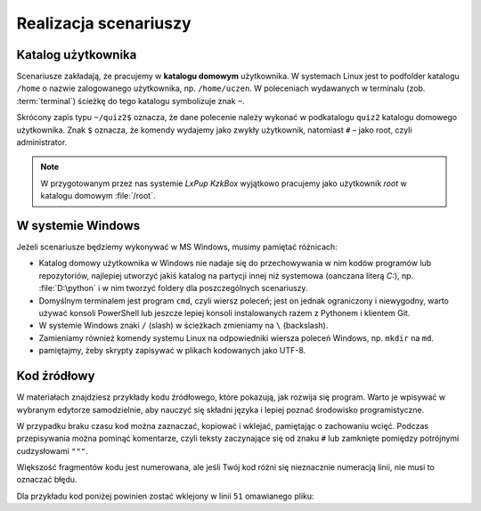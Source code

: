 Realizacja scenariuszy
######################

Katalog użytkownika
===================

Scenariusze zakładają, że pracujemy w **katalogu domowym** użytkownika.
W systemach Linux jest to podfolder katalogu ``/home`` o nazwie zalogowanego użytkownika,
np. ``/home/uczen``. W poleceniach wydawanych w terminalu (zob. :term:`terminal`)
ścieżkę do tego katalogu symbolizuje znak ``~``.

Skrócony zapis typu ``~/quiz2$`` oznacza, że dane polecenie należy wykonać w podkatalogu ``quiz2``
katalogu domowego użytkownika. Znak ``$`` oznacza, że komendy wydajemy
jako zwykły użytkownik, natomiast ``#`` – jako root, czyli administrator.

.. note::

    W przygotowanym przez nas systemie *LxPup KzkBox* wyjątkowo pracujemy jako użytkownik
    *root* w katalogu domowym :file:`/root`.

W systemie Windows
==================

Jeżeli scenariusze będziemy wykonywać w MS Windows, musimy pamiętać różnicach:

* Katalog domowy użytkownika w Windows nie nadaje się do przechowywania w nim
  kodów programów lub repozytoriów, najlepiej utworzyć jakiś katalog na partycji
  innej niż systemowa (oanczana literą *C:*), np. :file:`D:\python` i w nim
  tworzyć foldery dla poszczególnych scenariuszy.
* Domyślnym terminalem jest program ``cmd``, czyli wiersz poleceń; jest on jednak
  ograniczony i niewygodny, warto używać konsoli PowerShell lub jeszcze lepiej
  konsoli instalowanych razem z Pythonem i klientem Git.
* W systemie Windows znaki ``/`` (slash) w ścieżkach zmieniamy na ``\`` (backslash).
* Zamieniamy również komendy systemu Linux na odpowiedniki wiersza poleceń Windows,
  np. ``mkdir`` na ``md``.
* pamiętajmy, żeby skrypty zapisywać w plikach kodowanych jako UTF-8.


Kod źródłowy
=============

W materiałach znajdziesz przykłady kodu źródłowego, które pokazują,
jak rozwija się program. Warto je wpisywać w wybranym edytorze samodzielnie,
aby nauczyć się składni języka i lepiej poznać środowisko programistyczne.

W przypadku braku czasu kod można zaznaczać, kopiować i wklejać, pamiętając
o zachowaniu wcięć. Podczas przepisywania można pominąć komentarze, czyli
teksty zaczynające się od znaku ``#`` lub zamknięte pomiędzy potrójnymi
cudzysłowami ``"""``.

Większość fragmentów kodu jest numerowana, ale jeśli Twój kod różni się nieznacznie
numeracją linii, nie musi to oznaczać błędu.

Dla przykładu kod poniżej powinien zostać wklejony w linii ``51`` omawianego pliku:

.. raw:: html

    <div class="code_no">Kod nr <script>var code_no = code_no || 1; document.write(code_no++);</script></div>

.. code-block:: python
    :linenos:
    :lineno-start: 51

    def run(self):
        """
        Główna pętla programu
        """
        while not self.handle_events():
            self.ball.move(self.board)
            self.board.draw(
                self.ball,
            )
            self.fps_clock.tick(30)
